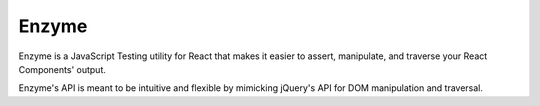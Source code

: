 .. kbbtechnology::
    label: enzyme
    excerpt: JavaScript testing utilities for React.
    published: 2018-01-02 12:01
    website: https://github.com/airbnb/enzyme
    logo: https://cdn.worldvectorlogo.com/logos/jest.svg

======
Enzyme
======

Enzyme is a JavaScript Testing utility for React that makes it easier to
assert, manipulate, and traverse your React Components' output.

Enzyme's API is meant to be intuitive and flexible by mimicking jQuery's API
for DOM manipulation and traversal.